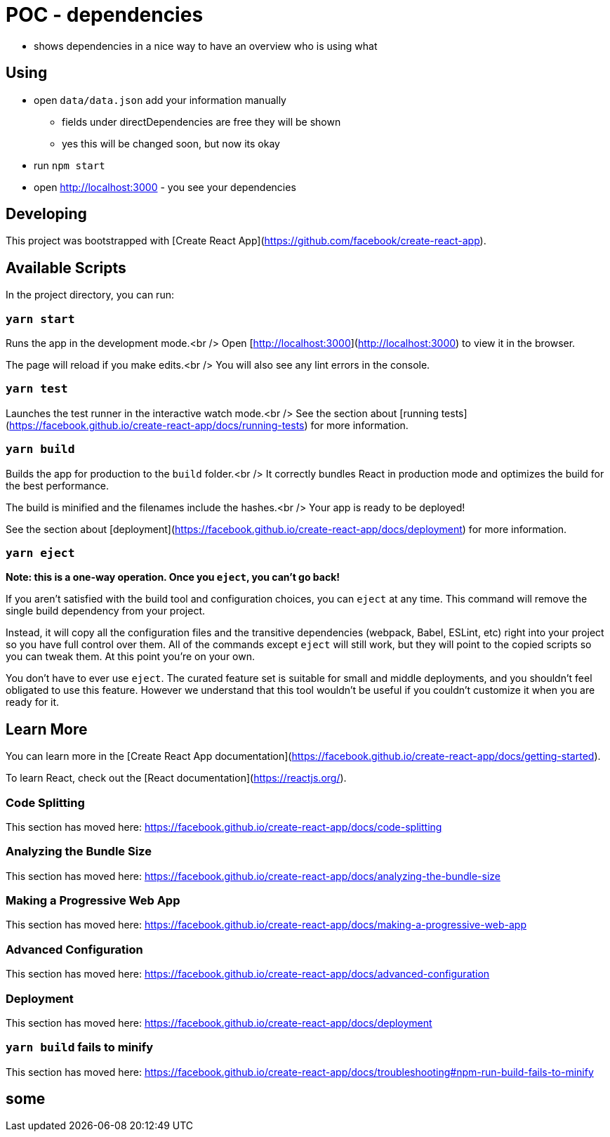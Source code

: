 = POC - dependencies

* shows dependencies in a nice way to have an overview who is using what

== Using

* open `data/data.json` add your information manually
** fields under directDependencies are free they will be shown
** yes this will be changed soon, but now its okay
* run `npm start`
* open http://localhost:3000 - you see your dependencies

== Developing


This project was bootstrapped with [Create React App](https://github.com/facebook/create-react-app).

## Available Scripts

In the project directory, you can run:

### `yarn start`

Runs the app in the development mode.<br />
Open [http://localhost:3000](http://localhost:3000) to view it in the browser.

The page will reload if you make edits.<br />
You will also see any lint errors in the console.

### `yarn test`

Launches the test runner in the interactive watch mode.<br />
See the section about [running tests](https://facebook.github.io/create-react-app/docs/running-tests) for more information.

### `yarn build`

Builds the app for production to the `build` folder.<br />
It correctly bundles React in production mode and optimizes the build for the best performance.

The build is minified and the filenames include the hashes.<br />
Your app is ready to be deployed!

See the section about [deployment](https://facebook.github.io/create-react-app/docs/deployment) for more information.

### `yarn eject`

**Note: this is a one-way operation. Once you `eject`, you can’t go back!**

If you aren’t satisfied with the build tool and configuration choices, you can `eject` at any time. This command will remove the single build dependency from your project.

Instead, it will copy all the configuration files and the transitive dependencies (webpack, Babel, ESLint, etc) right into your project so you have full control over them. All of the commands except `eject` will still work, but they will point to the copied scripts so you can tweak them. At this point you’re on your own.

You don’t have to ever use `eject`. The curated feature set is suitable for small and middle deployments, and you shouldn’t feel obligated to use this feature. However we understand that this tool wouldn’t be useful if you couldn’t customize it when you are ready for it.

## Learn More

You can learn more in the [Create React App documentation](https://facebook.github.io/create-react-app/docs/getting-started).

To learn React, check out the [React documentation](https://reactjs.org/).

### Code Splitting

This section has moved here: https://facebook.github.io/create-react-app/docs/code-splitting

### Analyzing the Bundle Size

This section has moved here: https://facebook.github.io/create-react-app/docs/analyzing-the-bundle-size

### Making a Progressive Web App

This section has moved here: https://facebook.github.io/create-react-app/docs/making-a-progressive-web-app

### Advanced Configuration

This section has moved here: https://facebook.github.io/create-react-app/docs/advanced-configuration

### Deployment

This section has moved here: https://facebook.github.io/create-react-app/docs/deployment

### `yarn build` fails to minify

This section has moved here: https://facebook.github.io/create-react-app/docs/troubleshooting#npm-run-build-fails-to-minify


## some